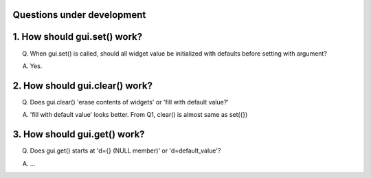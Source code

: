 Questions under development
===========================

1. How should gui.set() work?
===============================

Q. When gui.set() is called, should all widget value be initialized with defaults before setting with argument?

A. Yes.

2. How should gui.clear() work?
================================

Q. Does gui.clear() 'erase contents of widgets' or 'fill with default value?'

A. 'fill with default value' looks better. From Q1, clear() is almost same as set({})

3. How should gui.get() work?
================================

Q. Does gui.get() starts at 'd={} (NULL member)' or 'd=default_value'? 

A. ...

